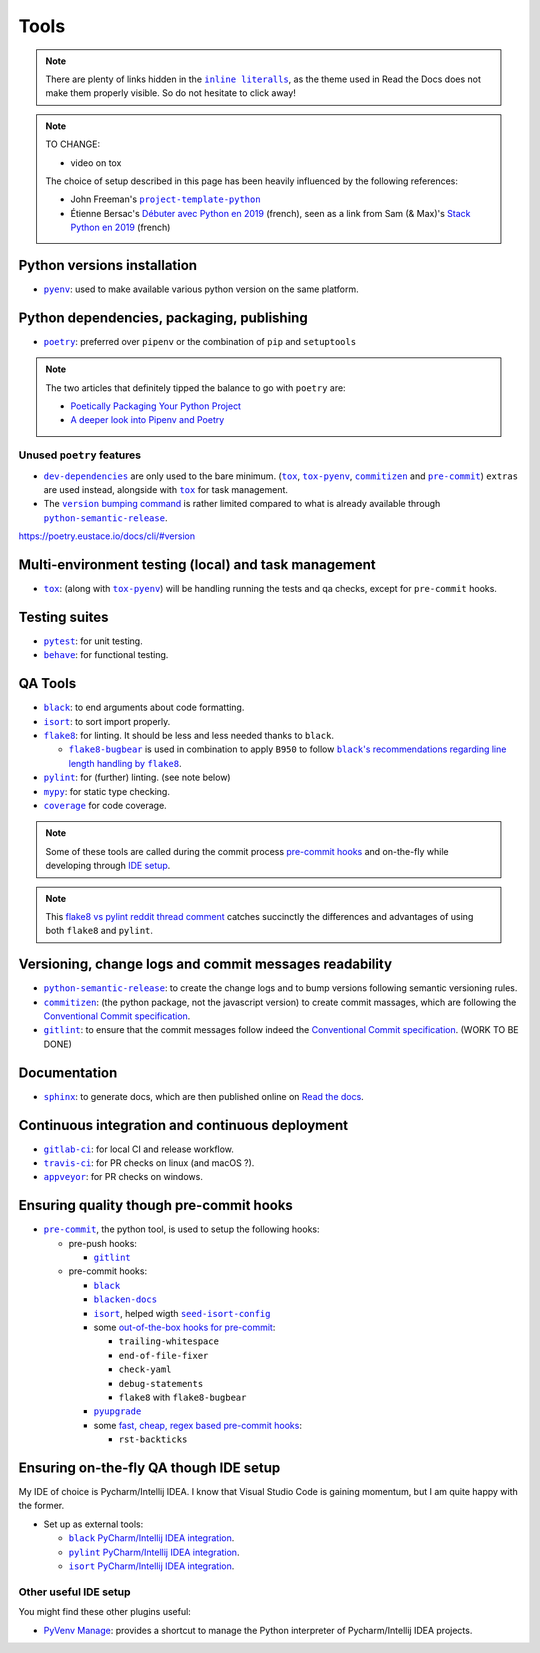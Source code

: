 Tools
=====

.. note::
    There are plenty of links hidden in the |inline literalls|__, as the theme used in
    Read the Docs does not make them properly visible. So do not hesitate to click
    away!

.. |inline literalls| replace:: ``inline literalls``
__ Tools_

.. note::
    TO CHANGE:

    * video on tox

    The choice of setup described in this page has been heavily influenced by the following references:

    * John Freeman's |project-template-python|_
    * Étienne Bersac's `Débuter avec Python en 2019`_
      (french), seen as a link from Sam (& Max)'s `Stack Python en 2019`_ (french)

Python versions installation
----------------------------

* |pyenv|_: used to make available various python version on the same platform.

Python dependencies, packaging, publishing
------------------------------------------

* |poetry|_: preferred over ``pipenv`` or the combination of ``pip`` and ``setuptools``

.. note::
    The two articles that definitely tipped the balance to go with ``poetry`` are:

    * `Poetically Packaging Your Python Project`_
    * `A deeper look into Pipenv and Poetry`_

Unused ``poetry`` features
~~~~~~~~~~~~~~~~~~~~~~~~~~

* |dev-dependencies|_ are only used to the bare minimum. (|tox|_, |tox-pyenv|_,
  |commitizen|_ and |pre-commit|_) ``extras`` are used instead, alongside with
  |tox|_ for task management.
* The |version bumping command|_ is rather limited compared to what is already available
  through |python-semantic-release|_.

.. |dev-dependencies| replace:: ``dev-dependencies``
.. _dev-dependencies:
   https://poetry.eustace.io/docs/pyproject/#dependencies-and-dev-dependencies
.. |version bumping command| replace:: ``version`` bumping command
.. _version bumping command: https://poetry.eustace.io/docs/cli/#version

https://poetry.eustace.io/docs/cli/#version

Multi-environment testing (local) and task management
-----------------------------------------------------

* |tox|_: (along with |tox-pyenv|_) will be handling running the tests and qa checks,
  except for ``pre-commit`` hooks.

Testing suites
--------------

* |pytest|_: for unit testing.
* |behave|_: for functional testing.

QA Tools
--------

* |black|_: to end arguments about code formatting.
* |isort|_: to sort import properly.
* |flake8|_: for linting. It should be less and less needed thanks to ``black``.

  * |flake8-bugbear|_ is used in combination to apply ``B950`` to follow |black's
    recommendations regarding line length handling by flake8|_.

* |pylint|_: for (further) linting. (see note below)
* |mypy|_: for static type checking.
* |coverage|_ for code coverage.

.. note::
    Some of these tools are called during the commit process `pre-commit hooks`_ and
    on-the-fly while developing through `IDE setup`_.

.. note::
    This `flake8 vs pylint reddit thread comment`_ catches succinctly the differences
    and advantages of using both ``flake8`` and ``pylint``.

Versioning, change logs and commit messages readability
-------------------------------------------------------

* |python-semantic-release|_: to create the change logs and to bump versions following
  semantic versioning rules.
* |commitizen|_: (the python package, not the javascript version) to create commit
  massages, which are following the `Conventional Commit specification`_.
* |gitlint|_: to ensure that the commit messages follow indeed the `Conventional Commit
  specification`_. (WORK TO BE DONE)

.. _Conventional Commit specification: https://www.conventionalcommits.org/

Documentation
-------------

* |sphinx|_: to generate docs, which are then published online on `Read the docs`_.

Continuous integration and continuous deployment
------------------------------------------------

* |gitlab-ci|_: for local CI and release workflow.
* |travis-ci|_: for PR checks on linux (and macOS ?).
* |appveyor|_: for PR checks on windows.

.. _pre-commit hooks:

Ensuring quality though pre-commit hooks
----------------------------------------

* |pre-commit|_, the python tool, is used to setup the following hooks:

  * pre-push hooks:

    * |gitlint|_

  * pre-commit hooks:

    * |black|_
    * |blacken-docs|_
    * |isort|_, helped wigth |seed-isort-config|_
    * some `out-of-the-box hooks for pre-commit
      <https://github.com/pre-commit/pre-commit-hooks>`_:

      * ``trailing-whitespace``
      * ``end-of-file-fixer``
      * ``check-yaml``
      * ``debug-statements``
      * ``flake8`` with ``flake8-bugbear``

    * |pyupgrade|_
    * some `fast, cheap, regex based pre-commit hooks
      <https://github.com/pre-commit/pygrep-hooks>`_:

      * ``rst-backticks``

.. _IDE setup:

Ensuring on-the-fly QA though IDE setup
---------------------------------------

My IDE of choice is Pycharm/Intellij IDEA. I know that Visual Studio Code is gaining momentum,
but I am quite happy with the former.

* Set up as external tools:

  * |black PyCharm/Intellij IDEA integration|_.
  * |pylint PyCharm/Intellij IDEA integration|_.
  * |isort PyCharm/Intellij IDEA integration|_.

Other useful IDE setup
~~~~~~~~~~~~~~~~~~~~~~

You might find these other plugins useful:

* `PyVenv Manage`_: provides a shortcut to manage the Python interpreter of
  Pycharm/Intellij IDEA projects.


.. |project-template-python| replace:: ``project-template-python``
.. _project-template-python: https://github.com/thejohnfreeman/project-template-python

.. _Débuter avec Python en 2019: https://bersace.cae.li/conseils-python-2019.html
.. _Stack Python en 2019: http://sametmax.com/stack-python-en-2019/
.. _Poetically Packaging Your Python Project:
    https://hackersandslackers.com/poetic-python-project-packaging/
.. _A deeper look into Pipenv and Poetry: https://frostming.com/2019/01-04/pipenv-poetry

.. _flake8 vs pylint reddit thread comment:
    https://
    www.reddit.com/r/Python/comments/82hgzm/any_advantages_of_flake8_over_pylint/dvai60a/

.. |black PyCharm/Intellij IDEA integration| replace::
   ``black`` PyCharm/Intellij IDEA integration
.. _black PyCharm/Intellij IDEA integration:
   https://black.readthedocs.io/en/stable/editor_integration.html#pycharm-intellij-idea
.. |pylint PyCharm/Intellij IDEA integration| replace::
   ``pylint`` PyCharm/Intellij IDEA integration
.. _pylint PyCharm/Intellij IDEA integration:
   https://plugins.jetbrains.com/plugin/11084-pylint
.. |isort PyCharm/Intellij IDEA integration| replace::
   ``isort`` PyCharm/Intellij IDEA integration
.. _isort PyCharm/Intellij IDEA integration:
   https://github.com/timothycrosley/isort/wiki/isort-Plugins

.. _PyVenv Manage: https://plugins.jetbrains.com/plugin/10085-pyvenv-manage

.. _Read the docs: https://www.readthedocs.io/

.. |black's recommendations regarding line length handling by flake8| replace::
   ``black``'s recommendations regarding line length handling by ``flake8``
.. _black's recommendations regarding line length handling by flake8:
    https://black.readthedocs.io/en/stable/the_black_code_style.html#line-length

.. |pyenv| replace:: ``pyenv``
.. _pyenv: https://github.com/pyenv/pyenv
.. |poetry| replace:: ``poetry``
.. _poetry: https://poetry.eustace.io
.. |tox| replace:: ``tox``
.. _tox: https://tox.readthedocs.io/en/latest/
.. |tox-pyenv| replace:: ``tox-pyenv``
.. _tox-pyenv: https://github.com/samstav/tox-pyenv

.. |pytest| replace:: ``pytest``
.. _pytest: http://pytest.org
.. |behave| replace:: ``behave``
.. _behave: https://behave.readthedocs.io/

.. |black| replace:: ``black``
.. _black: https://black.readthedocs.io/
.. |blacken-docs| replace:: ``blacken-docs``
.. _blacken-docs: https://github.com/asottile/blacken-docs
.. |isort| replace:: ``isort``
.. _isort: https://isort.readthedocs.io/
.. |seed-isort-config| replace:: ``seed-isort-config``
.. _seed-isort-config: https://github.com/asottile/seed-isort-config
.. |flake8| replace:: ``flake8``
.. _flake8: https://flake8.readthedocs.io/
.. |flake8-bugbear| replace:: ``flake8-bugbear``
.. _flake8-bugbear: https://github.com/PyCQA/flake8-bugbear
.. |pylint| replace:: ``pylint``
.. _pylint: https://pylint.readthedocs.io/
.. |mypy| replace:: ``mypy``
.. _mypy: https://mypy.readthedocs.io/
.. |coverage| replace:: ``coverage``
.. _coverage: https://coverage.readthedocs.io/
.. |pyupgrade| replace:: ``pyupgrade``
.. _pyupgrade: https://github.com/asottile/pyupgrade

.. |python-semantic-release| replace:: ``python-semantic-release``
.. _python-semantic-release: https://python-semantic-release.readthedocs.io/
.. |commitizen| replace:: ``commitizen``
.. _commitizen: https://woile.github.io/commitizen/
.. |gitlint| replace:: ``gitlint``
.. _gitlint: https://jorisroovers.github.io/gitlint/
.. |pre-commit| replace:: ``pre-commit``
.. _pre-commit: https://pre-commit.com

.. |sphinx| replace:: ``sphinx``
.. _sphinx: https://www.sphinx-doc.org/

.. |gitlab-ci| replace:: ``gitlab-ci``
.. _gitlab-ci: https://docs.gitlab.com/ce/ci/
.. |travis-ci| replace:: ``travis-ci``
.. _travis-ci: https://travis-ci.com
.. |appveyor| replace:: ``appveyor``
.. _appveyor: https://www.appveyor.com
